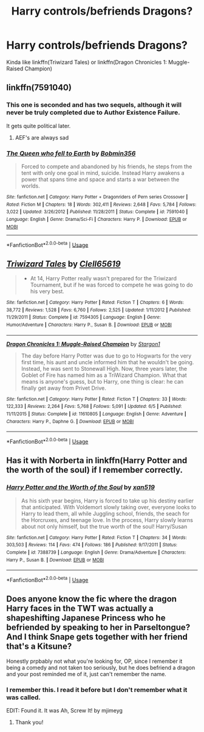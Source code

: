 #+TITLE: Harry controls/befriends Dragons?

* Harry controls/befriends Dragons?
:PROPERTIES:
:Author: harryredditalt
:Score: 3
:DateUnix: 1565637937.0
:DateShort: 2019-Aug-12
:FlairText: Request
:END:
Kinda like linkffn(Triwizard Tales) or linkffn(Dragon Chronicles 1: Muggle-Raised Champion)


** linkffn(7591040)
:PROPERTIES:
:Author: smellinawin
:Score: 3
:DateUnix: 1565640217.0
:DateShort: 2019-Aug-13
:END:

*** This one is seconded and has two sequels, although it will never be truly completed due to Author Existence Failure.

It gets quite political later.
:PROPERTIES:
:Author: BeardInTheDark
:Score: 2
:DateUnix: 1565642229.0
:DateShort: 2019-Aug-13
:END:

**** AEF's are always sad
:PROPERTIES:
:Author: Aceofluck99
:Score: 1
:DateUnix: 1565650130.0
:DateShort: 2019-Aug-13
:END:


*** [[https://www.fanfiction.net/s/7591040/1/][*/The Queen who fell to Earth/*]] by [[https://www.fanfiction.net/u/777540/Bobmin356][/Bobmin356/]]

#+begin_quote
  Forced to compete and abandoned by his friends, he steps from the tent with only one goal in mind, suicide. Instead Harry awakens a power that spans time and space and starts a war between the worlds.
#+end_quote

^{/Site/:} ^{fanfiction.net} ^{*|*} ^{/Category/:} ^{Harry} ^{Potter} ^{+} ^{Dragonriders} ^{of} ^{Pern} ^{series} ^{Crossover} ^{*|*} ^{/Rated/:} ^{Fiction} ^{M} ^{*|*} ^{/Chapters/:} ^{18} ^{*|*} ^{/Words/:} ^{302,411} ^{*|*} ^{/Reviews/:} ^{2,648} ^{*|*} ^{/Favs/:} ^{5,784} ^{*|*} ^{/Follows/:} ^{3,022} ^{*|*} ^{/Updated/:} ^{3/26/2012} ^{*|*} ^{/Published/:} ^{11/28/2011} ^{*|*} ^{/Status/:} ^{Complete} ^{*|*} ^{/id/:} ^{7591040} ^{*|*} ^{/Language/:} ^{English} ^{*|*} ^{/Genre/:} ^{Drama/Sci-Fi} ^{*|*} ^{/Characters/:} ^{Harry} ^{P.} ^{*|*} ^{/Download/:} ^{[[http://www.ff2ebook.com/old/ffn-bot/index.php?id=7591040&source=ff&filetype=epub][EPUB]]} ^{or} ^{[[http://www.ff2ebook.com/old/ffn-bot/index.php?id=7591040&source=ff&filetype=mobi][MOBI]]}

--------------

*FanfictionBot*^{2.0.0-beta} | [[https://github.com/tusing/reddit-ffn-bot/wiki/Usage][Usage]]
:PROPERTIES:
:Author: FanfictionBot
:Score: 1
:DateUnix: 1565640229.0
:DateShort: 2019-Aug-13
:END:


** [[https://www.fanfiction.net/s/7594305/1/][*/Triwizard Tales/*]] by [[https://www.fanfiction.net/u/1298529/Clell65619][/Clell65619/]]

#+begin_quote
  - At 14, Harry Potter really wasn't prepared for the Triwizard Tournament, but if he was forced to compete he was going to do his very best.
#+end_quote

^{/Site/:} ^{fanfiction.net} ^{*|*} ^{/Category/:} ^{Harry} ^{Potter} ^{*|*} ^{/Rated/:} ^{Fiction} ^{T} ^{*|*} ^{/Chapters/:} ^{6} ^{*|*} ^{/Words/:} ^{38,772} ^{*|*} ^{/Reviews/:} ^{1,528} ^{*|*} ^{/Favs/:} ^{6,760} ^{*|*} ^{/Follows/:} ^{2,525} ^{*|*} ^{/Updated/:} ^{1/11/2012} ^{*|*} ^{/Published/:} ^{11/29/2011} ^{*|*} ^{/Status/:} ^{Complete} ^{*|*} ^{/id/:} ^{7594305} ^{*|*} ^{/Language/:} ^{English} ^{*|*} ^{/Genre/:} ^{Humor/Adventure} ^{*|*} ^{/Characters/:} ^{Harry} ^{P.,} ^{Susan} ^{B.} ^{*|*} ^{/Download/:} ^{[[http://www.ff2ebook.com/old/ffn-bot/index.php?id=7594305&source=ff&filetype=epub][EPUB]]} ^{or} ^{[[http://www.ff2ebook.com/old/ffn-bot/index.php?id=7594305&source=ff&filetype=mobi][MOBI]]}

--------------

[[https://www.fanfiction.net/s/11610805/1/][*/Dragon Chronicles 1: Muggle-Raised Champion/*]] by [[https://www.fanfiction.net/u/5643202/Stargon1][/Stargon1/]]

#+begin_quote
  The day before Harry Potter was due to go to Hogwarts for the very first time, his aunt and uncle informed him that he wouldn't be going. Instead, he was sent to Stonewall High. Now, three years later, the Goblet of Fire has named him as a TriWizard Champion. What that means is anyone's guess, but to Harry, one thing is clear: he can finally get away from Privet Drive.
#+end_quote

^{/Site/:} ^{fanfiction.net} ^{*|*} ^{/Category/:} ^{Harry} ^{Potter} ^{*|*} ^{/Rated/:} ^{Fiction} ^{T} ^{*|*} ^{/Chapters/:} ^{33} ^{*|*} ^{/Words/:} ^{122,333} ^{*|*} ^{/Reviews/:} ^{2,264} ^{*|*} ^{/Favs/:} ^{5,768} ^{*|*} ^{/Follows/:} ^{5,091} ^{*|*} ^{/Updated/:} ^{6/5} ^{*|*} ^{/Published/:} ^{11/11/2015} ^{*|*} ^{/Status/:} ^{Complete} ^{*|*} ^{/id/:} ^{11610805} ^{*|*} ^{/Language/:} ^{English} ^{*|*} ^{/Genre/:} ^{Adventure} ^{*|*} ^{/Characters/:} ^{Harry} ^{P.,} ^{Daphne} ^{G.} ^{*|*} ^{/Download/:} ^{[[http://www.ff2ebook.com/old/ffn-bot/index.php?id=11610805&source=ff&filetype=epub][EPUB]]} ^{or} ^{[[http://www.ff2ebook.com/old/ffn-bot/index.php?id=11610805&source=ff&filetype=mobi][MOBI]]}

--------------

*FanfictionBot*^{2.0.0-beta} | [[https://github.com/tusing/reddit-ffn-bot/wiki/Usage][Usage]]
:PROPERTIES:
:Author: FanfictionBot
:Score: 2
:DateUnix: 1565637956.0
:DateShort: 2019-Aug-12
:END:


** Has it with Norberta in linkffn(Harry Potter and the worth of the soul) if I remember correctly.
:PROPERTIES:
:Author: machjacob51141
:Score: 1
:DateUnix: 1565680775.0
:DateShort: 2019-Aug-13
:END:

*** [[https://www.fanfiction.net/s/7388739/1/][*/Harry Potter and the Worth of the Soul/*]] by [[https://www.fanfiction.net/u/3249235/xan519][/xan519/]]

#+begin_quote
  As his sixth year begins, Harry is forced to take up his destiny earlier that anticipated. With Voldemort slowly taking over, everyone looks to Harry to lead them, all while Juggling school, friends, the seach for the Horcruxes, and teenage love. In the process, Harry slowly learns about not only himself, but the true worth of the soul! Harry/Susan
#+end_quote

^{/Site/:} ^{fanfiction.net} ^{*|*} ^{/Category/:} ^{Harry} ^{Potter} ^{*|*} ^{/Rated/:} ^{Fiction} ^{T} ^{*|*} ^{/Chapters/:} ^{34} ^{*|*} ^{/Words/:} ^{303,503} ^{*|*} ^{/Reviews/:} ^{114} ^{*|*} ^{/Favs/:} ^{474} ^{*|*} ^{/Follows/:} ^{186} ^{*|*} ^{/Published/:} ^{9/17/2011} ^{*|*} ^{/Status/:} ^{Complete} ^{*|*} ^{/id/:} ^{7388739} ^{*|*} ^{/Language/:} ^{English} ^{*|*} ^{/Genre/:} ^{Drama/Adventure} ^{*|*} ^{/Characters/:} ^{Harry} ^{P.,} ^{Susan} ^{B.} ^{*|*} ^{/Download/:} ^{[[http://www.ff2ebook.com/old/ffn-bot/index.php?id=7388739&source=ff&filetype=epub][EPUB]]} ^{or} ^{[[http://www.ff2ebook.com/old/ffn-bot/index.php?id=7388739&source=ff&filetype=mobi][MOBI]]}

--------------

*FanfictionBot*^{2.0.0-beta} | [[https://github.com/tusing/reddit-ffn-bot/wiki/Usage][Usage]]
:PROPERTIES:
:Author: FanfictionBot
:Score: 1
:DateUnix: 1565680808.0
:DateShort: 2019-Aug-13
:END:


** Does anyone know the fic where the dragon Harry faces in the TWT was actually a shapeshifting Japanese Princess who he befriended by speaking to her in Parseltongue? And I think Snape gets together with her friend that's a Kitsune?

Honestly prpbably not what you're looking for, OP, since I remember it being a comedy and not taken too seriously, but he does befriend a dragon and your post reminded me of it, just can't remember the name.
:PROPERTIES:
:Author: darkpothead
:Score: 1
:DateUnix: 1565776007.0
:DateShort: 2019-Aug-14
:END:

*** I remember this. I read it before but I don't remember what it was called.

EDIT: Found it. It was Ah, Screw It! by mjimeyg
:PROPERTIES:
:Author: MercyRoseLiddell
:Score: 3
:DateUnix: 1566003077.0
:DateShort: 2019-Aug-17
:END:

**** Thank you!
:PROPERTIES:
:Author: darkpothead
:Score: 1
:DateUnix: 1566195884.0
:DateShort: 2019-Aug-19
:END:
